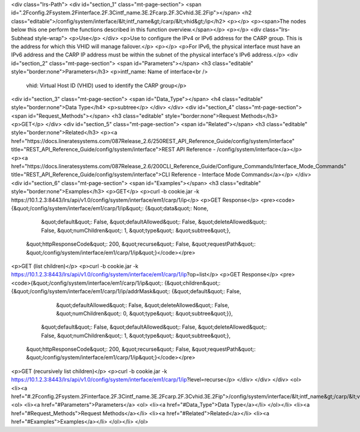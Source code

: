 <div class="lrs-Path">
<div id="section_1" class="mt-page-section">
<span id=".2Fconfig.2Fsystem.2Finterface.2F.3Cintf_name.3E.2Fcarp.2F.3Cvhid.3E.2Fip"></span>
<h2 class="editable">/config/system/interface/&lt;intf_name&gt;/carp/&lt;vhid&gt;/ip</h2>
<p></p>
<p><span>The nodes below this one perform the functions described in this function overview.</span></p>
<p></p>
<div class="lrs-Subhead style-wrap">
<p>Use</p>
</div>
<p>Use to configure the IPv4 or IPv6 address for the CARP group. This is the address for which this VHID will manage failover.</p>
<p></p>
<p>For IPv6, the physical interface must have an IPv6 address and the CARP IP address must be within the subnet of the physical interface's IPv6 address.</p>
<div id="section_2" class="mt-page-section">
<span id="Parameters"></span>
<h3 class="editable" style="border:none">Parameters</h3>
<p>intf_name: Name of interface<br />
 vhid: Virtual Host ID (VHID) used to identify the CARP group</p>
<div id="section_3" class="mt-page-section">
<span id="Data_Type"></span>
<h4 class="editable" style="border:none">Data Type</h4>
<p>subtree</p>
</div>
</div>
<div id="section_4" class="mt-page-section">
<span id="Request_Methods"></span>
<h3 class="editable" style="border:none">Request Methods</h3>
<p>GET</p>
</div>
<div id="section_5" class="mt-page-section">
<span id="Related"></span>
<h3 class="editable" style="border:none">Related</h3>
<p><a href="https://docs.lineratesystems.com/087Release_2.6/250REST_API_Reference_Guide/config/system/interface" title="REST_API_Reference_Guide/config/system/interface">REST API Reference - /config/system/interface</a></p>
<p><a href="https://docs.lineratesystems.com/087Release_2.6/200CLI_Reference_Guide/Configure_Commands/Interface_Mode_Commands" title="REST_API_Reference_Guide/config/system/interface">CLI Reference - Interface Mode Commands</a></p>
</div>
<div id="section_6" class="mt-page-section">
<span id="Examples"></span>
<h3 class="editable" style="border:none">Examples</h3>
<p>GET</p>
<p>curl -b cookie.jar -k https://10.1.2.3:8443/lrs/api/v1.0/config/system/interface/em1/carp/1/ip</p>
<p>GET Response</p>
<pre><code>{&quot;/config/system/interface/em1/carp/1/ip&quot;: {&quot;data&quot;: None,
                                             &quot;default&quot;: False,
                                             &quot;defaultAllowed&quot;: False,
                                             &quot;deleteAllowed&quot;: False,
                                             &quot;numChildren&quot;: 1,
                                             &quot;type&quot;: &quot;subtree&quot;},
 &quot;httpResponseCode&quot;: 200,
 &quot;recurse&quot;: False,
 &quot;requestPath&quot;: &quot;/config/system/interface/em1/carp/1/ip&quot;}</code></pre>
<p>GET (list children)</p>
<p>curl -b cookie.jar -k https://10.1.2.3:8443/lrs/api/v1.0/config/system/interface/em1/carp/1/ip?op=list</p>
<p>GET Response</p>
<pre><code>{&quot;/config/system/interface/em1/carp/1/ip&quot;: {&quot;children&quot;: {&quot;/config/system/interface/em1/carp/1/ip/addrMask&quot;: {&quot;default&quot;: False,
                                                                                                                &quot;defaultAllowed&quot;: False,
                                                                                                                &quot;deleteAllowed&quot;: False,
                                                                                                                &quot;numChildren&quot;: 0,
                                                                                                                &quot;type&quot;: &quot;subtree&quot;}},
                                             &quot;default&quot;: False,
                                             &quot;defaultAllowed&quot;: False,
                                             &quot;deleteAllowed&quot;: False,
                                             &quot;numChildren&quot;: 1,
                                             &quot;type&quot;: &quot;subtree&quot;},
 &quot;httpResponseCode&quot;: 200,
 &quot;recurse&quot;: False,
 &quot;requestPath&quot;: &quot;/config/system/interface/em1/carp/1/ip&quot;}</code></pre>
<p>GET (recursively list children)</p>
<p>curl -b cookie.jar -k https://10.1.2.3:8443/lrs/api/v1.0/config/system/interface/em1/carp/1/ip?level=recurse</p>
</div>
</div>
</div>
<ol>
<li><a href="#.2Fconfig.2Fsystem.2Finterface.2F.3Cintf_name.3E.2Fcarp.2F.3Cvhid.3E.2Fip">/config/system/interface/&lt;intf_name&gt;/carp/&lt;vhid&gt;/ip</a>
<ol>
<li><a href="#Parameters">Parameters</a>
<ol>
<li><a href="#Data_Type">Data Type</a></li>
</ol></li>
<li><a href="#Request_Methods">Request Methods</a></li>
<li><a href="#Related">Related</a></li>
<li><a href="#Examples">Examples</a></li>
</ol></li>
</ol>
